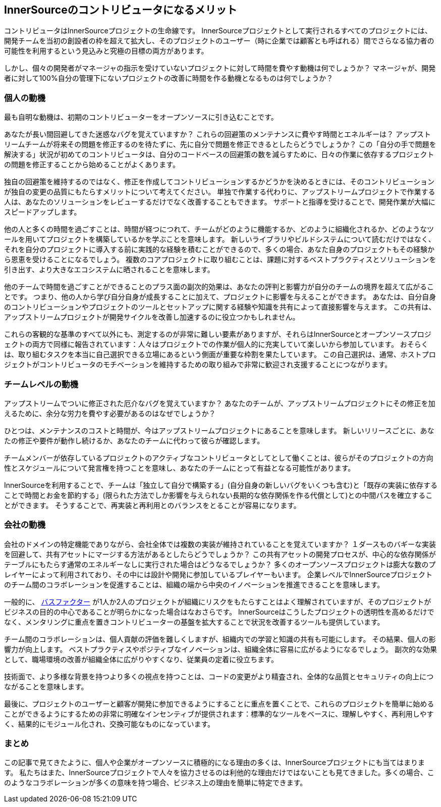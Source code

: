 == InnerSourceのコントリビュータになるメリット

コントリビュータはInnerSourceプロジェクトの生命線です。
InnerSourceプロジェクトとして実行されるすべてのプロジェクトには、開発チームを当初の創設者の枠を超えて拡大し、そのプロジェクトのユーザー（時に企業では顧客とも呼ばれる）間でさらなる協力者の可能性を利用するという見込みと究極の目標の両方があります。

しかし、個々の開発者がマネージャの指示を受けていないプロジェクトに対して時間を費やす動機は何でしょうか？
マネージャが、開発者に対して100%自分の管理下にないプロジェクトの改善に時間を作る動機となるものは何でしょうか？

=== 個人の動機

最も自明な動機は、初期のコントリビューターをオープンソースに引き込むことです。

あなたが長い間回避してきた迷惑なバグを覚えていますか？
これらの回避策のメンテナンスに費やす時間とエネルギーは？
アップストリームチームが将来その問題を修正するのを待たずに、先に自分で問題を修正できるとしたらどうでしょうか？
この「自分の手で問題を解決する」状況が初めてのコントリビュータは、自分のコードベースの回避策の数を減らすために、日々の作業に依存するプロジェクトの問題を修正することから始めることがよくあります。

独自の回避策を維持するのではなく、修正を作成してコントリビューションするかどうかを決めるときには、そのコントリビューションが独自の変更の品質にもたらすメリットについて考えてください。
単独で作業する代わりに、アップストリームプロジェクトで作業する人は、あなたのソリューションをレビューするだけでなく改善することもできます。
サポートと指導を受けることで、開発作業が大幅にスピードアップします。

他の人と多くの時間を過ごすことは、時間が経つにつれて、チームがどのように機能するか、どのように組織化されるか、どのようなツールを用いてプロジェクトを構築しているかを学ぶことを意味します。
新しいライブラリやビルドシステムについて読むだけではなく、それを自分のプロジェクトに導入する前に実践的な経験を積むことができるので、多くの場合、あなた自身のプロジェクトもその経験から恩恵を受けることになるでしょう。
複数のコアプロジェクトに取り組むことは、課題に対するベストプラクティスとソリューションを引き出す、より大きなエコシステムに晒されることを意味します。

他のチームで時間を過ごすことができることのプラス面の副次的効果は、あなたの評判と影響力が自分のチームの境界を超えて広がることです。
つまり、他の人から学び自分自身が成長することに加えて、プロジェクトに影響を与えることができます。
あなたは、自分自身のコントリビューションやプロジェクトのツールとセットアップに関する経験や知識を共有によって直接影響を与えます。
この共有は、アップストリームプロジェクトが開発サイクルを改善し加速するのに役立つかもしれません。

これらの客観的な基準のすべて以外にも、測定するのが非常に難しい要素がありますが、それらはInnerSourceとオープンソースプロジェクトの両方で同様に報告されています：人々はプロジェクトでの作業が個人的に充実していて楽しいから参加しています。
おそらくは、取り組むタスクを本当に自己選択できる立場にあるという側面が重要な枠割を果たしています。
この自己選択は、通常、ホストプロジェクトがコントリビュータのモチベーションを維持するための取り組みで非常に歓迎され支援することにつながります。

=== チームレベルの動機

アップストリームでついに修正された厄介なバグを覚えていますか？
あなたのチームが、アップストリームプロジェクトにその修正を加えるために、余分な労力を費やす必要があるのはなぜでしょうか？

ひとつは、メンテナンスのコストと時間が、今はアップストリームプロジェクトにあることを意味します。
新しいリリースごとに、あなたの修正や要件が動作し続けるか、あなたのチームに代わって彼らが確認します。

チームメンバーが依存しているプロジェクトのアクティブなコントリビュータとしてとして働くことは、彼らがそのプロジェクトの方向性とスケジュールについて発言権を持つことを意味し、あなたのチームにとって有益となる可能性があります。

InnerSourceを利用することで、チームは「独立して自分で構築する」(自分自身の新しいバグをいくつも含む)と「既存の実装に依存することで時間とお金を節約する」(限られた方法でしか影響を与えられない長期的な依存関係を作る代償として)との中間パスを確立することができます。
そうすることで、再実装と再利用とのバランスをとることが容易になります。

=== 会社の動機

会社のドメインの特定機能でありながら、会社全体では複数の実装が維持されていることを覚えていますか？
１ダースものバギーな実装を回避して、共有アセットにマージする方法があるとしたらどうでしょうか？
この共有アセットの開発プロセスが、中心的な依存関係がテーブルにもたらす通常のエネルギーなしに実行された場合はどうなるでしょうか？
多くのオープンソースプロジェクトは膨大な数のプレイヤーによって利用されており、その中には設計や開発に参加しているプレイヤーもいます。
企業レベルでInnerSourceプロジェクトのチーム間のコラボレーションを促進することは、組織の端から中央のイノベーションを推進できることを意味します。

一般的に、 https://en.wikipedia.org/wiki/Bus_factor[バスファクター] が1人か2人のプロジェクトが組織にリスクをもたらすことはよく理解されていますが、そのプロジェクトがビジネスの目的の中心であることが明らかになった場合はなおさらです。
InnerSourceはこうしたプロジェクトの透明性を高めるだけでなく、メンタリングに重点を置きコントリビューターの基盤を拡大することで状況を改善するツールも提供しています。

チーム間のコラボレーションは、個人貢献の評価を難しくしますが、組織内での学習と知識の共有も可能にします。
その結果、個人の影響力が向上します。
ベストプラクティスやポジティブなイノベーションは、組織全体に容易に広がるようになるでしょう。
副次的な効果として、職場環境の改善が組織全体に広がりやすくなり、従業員の定着に役立ちます。

技術面で、より多様な背景を持つより多くの視点を持つことは、コードの変更がより精査され、全体的な品質とセキュリティの向上につながることを意味します。

最後に、プロジェクトのユーザーと顧客が開発に参加できるようにすることに重点を置くことで、これらのプロジェクトを簡単に始めることができるようにするための非常に明確なインセンティブが提供されます：標準的なツールをベースに、理解しやすく、再利用しやすく、結果的にモジュール化され、交換可能なものになっています。

=== まとめ

この記事で見てきたように、個人や企業がオープンソースに積極的になる理由の多くは、InnerSourceプロジェクトにも当てはまります。
私たちはまた、InnerSourceプロジェクトで人々を協力させるのは利他的な理由だけではないことも見てきました。多くの場合、このようなコラボレーションが多くの意味を持つ場合、ビジネス上の理由を簡単に特定できます。
